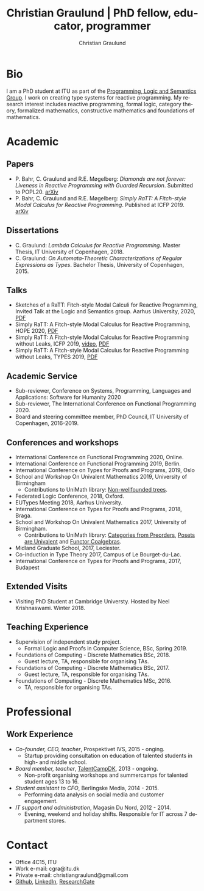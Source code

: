 #+AUTHOR: Christian Graulund
#+TITLE: Christian Graulund | PhD fellow, educator, programmer
#+CREATOR: <a href="https://www.gnu.org/software/emacs/">Emacs</a> 26.2 (<a href="https://orgmode.org">Org</a> mode 9.1.9)
#+DESCRIPTION: The personal webpage of Christian Graulund
#+LANGUAGE: en
#+OPTIONS: ':nil *:t -:t ::t <:t H:3 \n:nil ^:t arch:headline
#+OPTIONS: author:t broken-links:nil c:nil creator:t
#+OPTIONS: d:(not "LOGBOOK") date:t e:t email:nil f:t inline:t num:t
#+OPTIONS: p:nil pri:nil prop:nil stat:t tags:t tasks:t tex:t
#+OPTIONS: timestamp:t title:nil toc:nil todo:t |:t
#+OPTIONS: html-link-use-abs-url:nil html-postamble:auto
#+OPTIONS: html-preamble:t html-scripts:t html-style:t
#+OPTIONS: html5-fancy:nil
#+HTML_DOCTYPE: xhtml-strict
#+HTML_CONTAINER: div
#+HTML_LINK_HOME: https://chgrau.github.io
#+HTML_LINK_UP:
#+HTML_MATHJAX:
#+HTML_HEAD: <link rel="stylesheet" type="text/css" href="style.css" />
#+HTML_HEAD_EXTRA:
#+INFOJS_OPT:
#+LATEX_HEADER:

* Bio
I am a PhD student at ITU as part of the [[http:pls.itu.dk][Programming, Logic and
Semantics Group]]. I work on creating type systems for reactive
programming. My research interest includes reactive programming,
formal logic, category theory, formalized mathematics, constructive
mathematics and foundations of mathematics.

#+TOC: headlines 2

* Academic
** Papers
   - P. Bahr, C. Graulund and R.E. Møgelberg: /Diamonds are not forever: Liveness in Reactive Programming with Guarded Recursion/.  Submitted to POPL20. [[https://arxiv.org/abs/2003.03170][arXiv]]
   - P. Bahr, C. Graulund and R.E. Møgelberg: /Simply RaTT: A
     Fitch-style Modal Calculus for Reactive Programming/.  Published
     at ICFP 2019. [[http:arxiv.org/abs/1903.05879][arXiv]]
** Dissertations
   - C. Graulund: /Lambda Calculus for Reactive Programming/. Master
     Thesis, IT University of Copenhagen, 2018.
   - C. Graulund: /On Automata-Theoretic Characterizations of Regular
     Expressions as Types/. Bachelor Thesis, University of
     Copenhagen, 2015.
** Talks
   - Sketches of a RaTT: Fitch-style Modal Calculi for Reactive
     Programming, Invited Talk at the Logic and Semantics
     group. Aarhus University, 2020, [[file:aarhus2020.pdf][PDF]]
   - Simply RaTT: A Fitch-style Modal Calculus for Reactive
     Programming, HOPE 2020, [[file:hope20.pdf][PDF]]
   - Simply RaTT: A Fitch-style Modal Calculus for Reactive
     Programming without Leaks, ICFP 2019, [[https://www.youtube.com/watch?v=PnzsMKJivsk][video]], [[file:icfp2019.pdf][PDF]]
   - Simply RaTT: A Fitch-style Modal Calculus for Reactive
     Programming without Leaks, TYPES 2019, [[file:Types2019.pdf][PDF]]
** Academic Service 
   - Sub-reviewer, Conference on Systems, Programming, Languages and
     Applications: Software for Humanity 2020
   - Sub-reviewer, The International Conference on Functional
     Programming 2020.
   - Board and steering committee member, PhD Council, IT University
     of Copenhagen, 2016-2019.
** Conferences and workshops
   - International Conference on Functional Programming 2020, Online. 
   - International Conference on Functional Programming 2019, Berlin. 
   - International Conference on Types for Proofs and Programs, 2019, Oslo
   - School and Workshop On Univalent Mathematics 2019, University of Birmingham
     + Contributions to UniMath library: [[https://github.com/UniMath/UniMath/pull/1206][Non-wellfounded trees]].
   - Federated Logic Conference, 2018, Oxford.
   - EUTypes Meeting 2018, Aarhus University.
   - International Conference on Types for Proofs and Programs, 2018, Braga.
   - School and Workshop On Univalent Mathematics 2017, University of Birmingham.
     + Contributions to UniMath library: [[https://github.com/UniMath/UniMath/pull/824][Categories from Preorders]], [[https://github.com/UniMath/UniMath/pull/840][Posets are Univalent]] and [[https://github.com/UniMath/UniMath/pull/855][Functor Coalgebras]].
   - Midland Graduate School, 2017, Leciester. 
   - Co-induction in Type Theory 2017, Campus of Le Bourget-du-Lac.
   - International Conference on Types for Proofs and Programs, 2017, Budapest
** Extended Visits
   - Visiting PhD Student at Cambridge Universty. Hosted by Neel
     Krishnaswami. Winter 2018.
** Teaching Experience
   - Supervision of independent study project.
     + Formal Logic and Proofs in Computer Science, BSc, Spring 2019.
   - Foundations of Computing - Discrete Mathematics BSc, 2018.
     + Guest lecture, TA, responsible for organising TAs.
   - Foundations of Computing - Discrete Mathematics BSc, 2017.
     + Guest lecture, TA, responsible for organising TAs.
   - Foundations of Computing - Discrete Mathematics MSc, 2016.
     + TA, responsible for organising TAs.
   
* Professional 
** Work Experience
  - /Co-founder, CEO, teacher/, Prospektivet IVS, 2015 - onging.
    + Startup providing consultation on education of talented students in high- and middle school.
  - /Board member, teacher/, [[https://talentcamp.dk][TalentCampDK]], 2013 - ongoing.
    + Non-profit organising workshops and summercamps for talented student ages 13 to 16. 
  - /Student assistant to CFO/, Berlingske Media, 2014 - 2015.
    + Performing data analysis on social media and customer engagement. 
  - /IT support and administration/, Magasin Du Nord, 2012 - 2014.
    + Evening, weekend and holiday shifts. Responsible for IT across 7 department stores. 

* Contact
- Office 4C15, ITU
- Work e-mail: cgra@itu.dk
- Private e-mail: christiangraulund@gmail.com
- [[https://github.com/chgrau][Github]], [[https://www.linkedin.com/in/christian-graulund-303368171?trk=people-guest_profile-result-card_result-card_full-click][LinkedIn]], [[https://www.researchgate.net/profile/Christian_Graulund][ResearchGate]]
